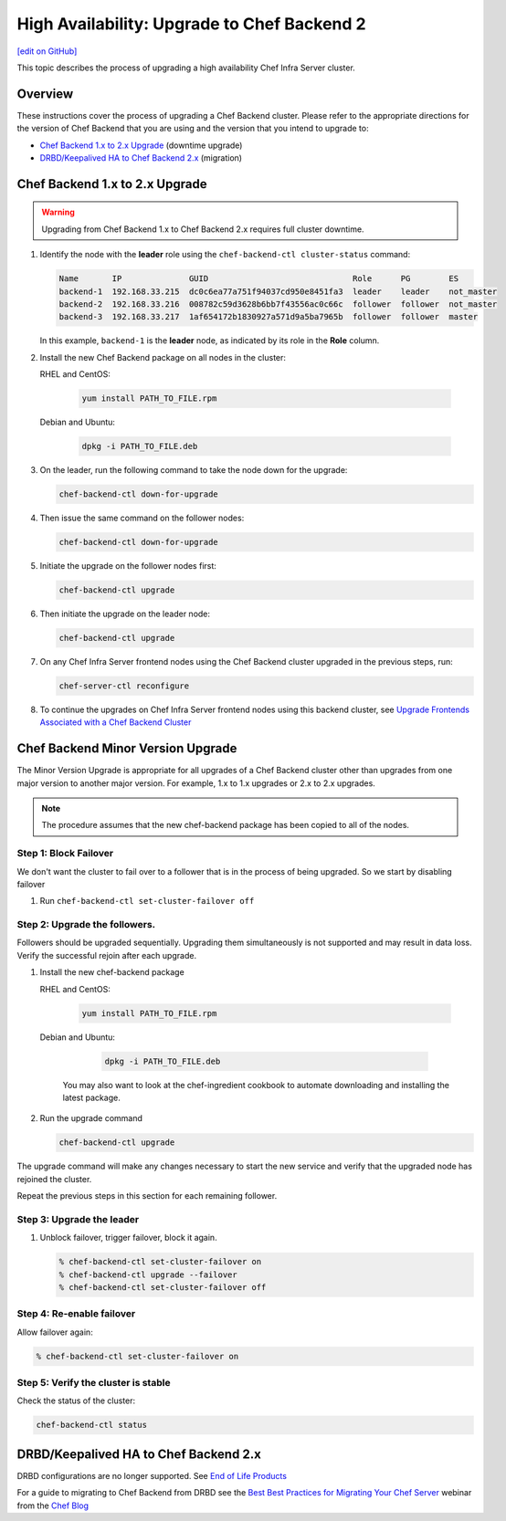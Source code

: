 =====================================================
High Availability: Upgrade to Chef Backend 2
=====================================================
`[edit on GitHub] <https://github.com/chef/chef-web-docs/blob/master/chef_master/source/upgrade_server_ha_v2.rst>`__

.. image:: ../../images/chef_automate_full.png
   :width: 40px
   :height: 17px

This topic describes the process of upgrading a high availability Chef Infra Server cluster.

Overview
=====================================================
These instructions cover the process of upgrading a Chef Backend cluster. Please refer to the appropriate directions for the version of Chef Backend that you are using and the version that you intend to upgrade to:

* `Chef Backend 1.x to 2.x Upgrade`_ (downtime upgrade)
* `DRBD/Keepalived HA to Chef Backend 2.x`_ (migration)

Chef Backend 1.x to 2.x Upgrade
=====================================================

.. warning:: Upgrading from Chef Backend 1.x to Chef Backend 2.x requires full cluster downtime.

#. Identify the node with the **leader** role using the ``chef-backend-ctl cluster-status`` command:

   .. code-block:: none

    Name       IP              GUID                              Role      PG        ES
    backend-1  192.168.33.215  dc0c6ea77a751f94037cd950e8451fa3  leader    leader    not_master
    backend-2  192.168.33.216  008782c59d3628b6bb7f43556ac0c66c  follower  follower  not_master
    backend-3  192.168.33.217  1af654172b1830927a571d9a5ba7965b  follower  follower  master

   In this example, ``backend-1`` is the **leader** node, as indicated by its role in the **Role** column.

#. Install the new Chef Backend package on all nodes in the cluster:

   RHEL and CentOS:

     .. code-block:: bash

        yum install PATH_TO_FILE.rpm

   Debian and Ubuntu:

     .. code-block:: bash

        dpkg -i PATH_TO_FILE.deb

#. On the leader, run the following command to take the node down for the upgrade:

   .. code-block:: bash

      chef-backend-ctl down-for-upgrade

#. Then issue the same command on the follower nodes:

   .. code-block:: bash

      chef-backend-ctl down-for-upgrade

#. Initiate the upgrade on the follower nodes first:

   .. code-block:: bash

      chef-backend-ctl upgrade

#. Then initiate the upgrade on the leader node:

   .. code-block:: bash

      chef-backend-ctl upgrade

#. On any Chef Infra Server frontend nodes using the Chef Backend cluster upgraded in the previous steps, run:

   .. code-block:: bash

      chef-server-ctl reconfigure

#. To continue the upgrades on Chef Infra Server frontend nodes using this backend cluster, see `Upgrade Frontends Associated with a Chef Backend Cluster <https://docs.chef.io/install_server_ha.html#upgrading-chef-infra-server-on-the-frontend-machines>`_

Chef Backend Minor Version Upgrade
=====================================================

The Minor Version Upgrade is appropriate for all upgrades of a Chef Backend cluster other than upgrades from one major version to another major version. For example, 1.x to 1.x upgrades or 2.x to 2.x upgrades.

.. note:: The procedure assumes that the new chef-backend package has been copied to all of the nodes.

Step 1: Block Failover
-----------------------------------------------------
We don't want the cluster to fail over to a follower that is in the
process of being upgraded. So we start by disabling failover

#. Run ``chef-backend-ctl set-cluster-failover off``

Step 2: Upgrade the followers.
-----------------------------------------------------
Followers should be upgraded sequentially. Upgrading them simultaneously is not supported and may result in data loss. Verify the successful rejoin after each upgrade.

#. Install the new chef-backend package

   RHEL and CentOS:

     .. code-block:: bash

        yum install PATH_TO_FILE.rpm

   Debian and Ubuntu:

     .. code-block:: bash

        dpkg -i PATH_TO_FILE.deb

    You may also want to look at the chef-ingredient cookbook to automate downloading and installing the latest package.

#. Run the upgrade command

   .. code-block:: bash

      chef-backend-ctl upgrade

The upgrade command will make any changes necessary to start the new service and verify that the upgraded node has rejoined the cluster.

Repeat the previous steps in this section for each remaining follower.

Step 3: Upgrade the leader
------------------------------------------------------------

#. Unblock failover, trigger failover, block it again.

   .. code-block:: bash

      % chef-backend-ctl set-cluster-failover on
      % chef-backend-ctl upgrade --failover
      % chef-backend-ctl set-cluster-failover off

Step 4: Re-enable failover
-----------------------------------------------------

Allow failover again:

.. code-block:: bash

   % chef-backend-ctl set-cluster-failover on

Step 5: Verify the cluster is stable
-----------------------------------------------------

Check the status of the cluster:

.. code-block:: bash

     chef-backend-ctl status

DRBD/Keepalived HA to Chef Backend 2.x
=====================================================

DRBD configurations are no longer supported. See `End of Life Products <https://docs.chef.io/versions.html#end-of-life-eol-products>`__

For a guide to migrating to Chef Backend from DRBD see the `Best Best Practices for Migrating Your Chef Server <https://blog.chef.io/2018/04/06/best-practices-for-migrating-your-chef-server/>`__ webinar from the `Chef Blog <https://blog.chef.io/>`__
